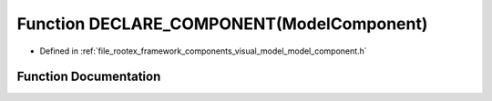 .. _exhale_function_model__component_8h_1a04fbf04635ca5d8c20947666b3b189ef:

Function DECLARE_COMPONENT(ModelComponent)
==========================================

- Defined in :ref:`file_rootex_framework_components_visual_model_model_component.h`


Function Documentation
----------------------


.. doxygenfunction:: DECLARE_COMPONENT(ModelComponent)

